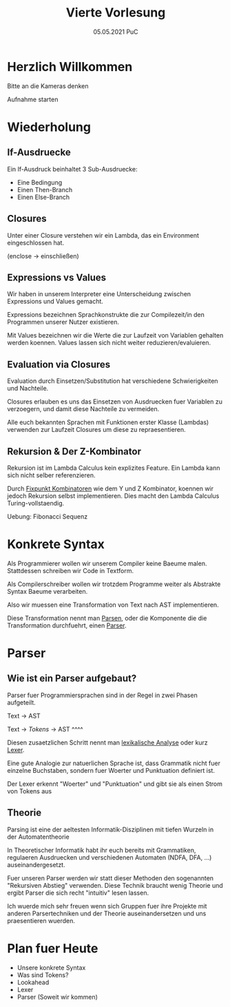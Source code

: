 #+TITLE: Vierte Vorlesung
#+DATE: 05.05.2021 PuC
* Herzlich Willkommen

Bitte an die Kameras denken

Aufnahme starten

* Wiederholung

** If-Ausdruecke

Ein If-Ausdruck beinhaltet 3 Sub-Ausdruecke:

  - Eine Bedingung
  - Einen Then-Branch
  - Einen Else-Branch


** Closures

Unter einer Closure verstehen wir ein Lambda, das ein Environment eingeschlossen hat.

(enclose -> einschließen)

** Expressions vs Values

Wir haben in unserem Interpreter eine Unterscheidung zwischen Expressions
und Values gemacht.

Expressions bezeichnen Sprachkonstrukte die zur Compilezeit/in den Programmen
unserer Nutzer existieren.

Mit Values bezeichnen wir die Werte die zur Laufzeit von Variablen gehalten werden
koennen. Values lassen sich nicht weiter reduzieren/evaluieren.

** Evaluation via Closures

Evaluation durch Einsetzen/Substitution hat verschiedene Schwierigkeiten und Nachteile.

Closures erlauben es uns das Einsetzen von Ausdruecken fuer Variablen zu verzoegern,
und damit diese Nachteile zu vermeiden.

Alle euch bekannten Sprachen mit Funktionen erster Klasse (Lambdas) verwenden zur Laufzeit
Closures um diese zu repraesentieren.

** Rekursion & Der Z-Kombinator

Rekursion ist im Lambda Calculus kein explizites Feature. Ein Lambda kann sich nicht
selber referenzieren.

Durch _Fixpunkt Kombinatoren_ wie dem Y und Z Kombinator, koennen wir jedoch Rekursion
selbst implementieren. Dies macht den Lambda Calculus Turing-vollstaendig.

Uebung: Fibonacci Sequenz
* Konkrete Syntax

Als Programmierer wollen wir unserem Compiler keine Baeume malen. Stattdessen schreiben wir
Code in Textform.

Als Compilerschreiber wollen wir trotzdem Programme weiter als Abstrakte Syntax Baeume
verarbeiten.

Also wir muessen eine Transformation von Text nach AST implementieren.

Diese Transformation nennt man _Parsen_, oder die Komponente die die Transformation durchfuehrt,
einen _Parser_.
* Parser
** Wie ist ein Parser aufgebaut?

Parser fuer Programmiersprachen sind in der Regel in zwei Phasen aufgeteilt.

Text -> AST

Text -> /Tokens/ -> AST
    ^^^^

Diesen zusaetzlichen Schritt nennt man _lexikalische Analyse_ oder kurz _Lexer_.

Eine gute Analogie zur natuerlichen Sprache ist, dass Grammatik nicht fuer einzelne Buchstaben,
sondern fuer Woerter und Punktuation definiert ist.

Der Lexer erkennt "Woerter" und "Punktuation" und gibt sie als einen Strom von Tokens aus
** Theorie

Parsing ist eine der aeltesten Informatik-Disziplinen mit tiefen Wurzeln in der
Automatentheorie

In Theoretischer Informatik habt ihr euch bereits mit Grammatiken, regulaeren Ausdruecken und
verschiedenen Automaten (NDFA, DFA, ...) auseinandergesetzt.

Fuer unseren Parser werden wir statt dieser Methoden den sogenannten "Rekursiven Abstieg"
verwenden. Diese Technik braucht wenig Theorie und ergibt Parser die sich recht "intuitiv"
lesen lassen.

Ich wuerde mich sehr freuen wenn sich Gruppen fuer ihre Projekte mit anderen Parsertechniken
und der Theorie auseinandersetzen und uns praesentieren wuerden.


* Plan fuer Heute
  - Unsere konkrete Syntax
  - Was sind Tokens?
  - Lookahead
  - Lexer
  - Parser (Soweit wir kommen)
